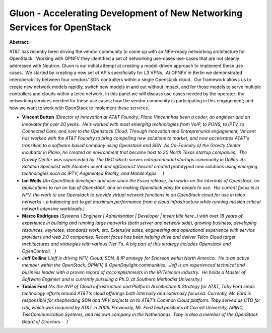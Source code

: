 Gluon - Accelerating Development of New Networking Services for OpenStack
~~~~~~~~~~~~~~~~~~~~~~~~~~~~~~~~~~~~~~~~~~~~~~~~~~~~~~~~~~~~~~~~~~~~~~~~~

**Abstract:**

AT&T has recently been driving the vendor community to come up with an NFV-ready networking architecture for OpenStack.  Working with OPNFV they identified a set of networking use-cases use-cases that are not cleanly addressed with Neutron. Gluon is our initial attempt at creating a model-driven approach to implement these use cases.  We started by creating a new set of APIs specificially for L3 VPNs.  At OPNFV in Berlin we demonstrated interoperability between four vendors' SDN controllers within a single Openstack cloud.  Our framework allows us to create new network models rapidly, switch new models in and out without impact, and for those models to serve multiple controllers and clouds within a telco network. In this panel we will discuss use cases needed by the operator; the networking services needed for these use cases; how the vendor community is participating in this engagement; and how we want to work with OpenStack to implement these services.    


* **Vincent Button** *(Director of Innovation at AT&T Foundry, Plano Vincent has been a coder, an engineer and an innovator for over 20 years.  He's worked with most emerging technologies from VoIP, to PONS, to IPTV, to Connected Cars, and now to the Openstack Cloud. Through Innovation and Entreprenurial engagement, Vincent has worked with the AT&T Foundry to bring compelling new solutions to market, and now accelerates AT&T's transition to a software based company using Openstack and SDN. As Co-Foundry of the Gravity Center incubator in Plano, he created an environment that became host to 20 North Texas startup companies.  The Gravity Center was superceded by The DEC which serves entrepreneurial startups community in Dallas. As Solution Specialist with Alcatel-Lucent and ngConnect Vincent created prototyped new solutions using emerging technologies such as IPTV, Augmented Reality, and Mobile Apps.    )*

* **Ian Wells** *(An OpenStack developer and user since the Essex release, Ian works on the internals of Openstack, on applications to run on top of Openstack, and on making Openstack easy for people to use.  His current focus is in NFV, the work to use Openstack to provide virtual network functions in an OpenStack cloud for use in telco networks - a balancing act to get maximum performance from a cloud infrastructure while running mission critical network intensive workloads.)*

* **Marco Rodrigues** *(Systems ( Engineer | Administrator | Developer | insert title here..) with over 18 years of experience in building and running large networks (both server and network side), growing business, developing resources, keynotes, standards work, etc. Extensive sales, engineering and operational experience with service providers and web 2.0 companies. Recent focus has been helping drive and deliver Telco Cloud target architectures and strategies with various Tier 1's. A big part of this strategy includes Openstack and OpenContrail.   )*

* **Jeff Collins** *(Jeff is driving NFV, Cloud, SDN, & IP strategy for Ericsson within North America.  He is an active member within the OpenStack, OPNFV, & OpenDaylight communities.  Jeff is an experienced technical and business leader with a proven record of accomplishments in the IP/Telecom industry.  He holds a Master of Software Engineer and is currently pursuing a Ph.D. at Southern Methodist University.)*

* **Tobias Ford** *(As the AVP of Cloud Infrastructure and Platform Architecture & Strategy for AT&T, Toby Ford leads technology efforts around AT&T's cloud offerings both internally and externally focused. Currently, Mr. Ford is responsible for shepherding SDN and NFV projects on to AT&T’s Common Cloud platform. Toby served as CTO for USi, which was acquired by AT&T in 2006. Previously, Mr. Ford held positions at Cornell University, ARINC, TeleCommunication Systems, and his own company in the Netherlands. Toby is also a member of the OpenStack Board of Directors.    )*
